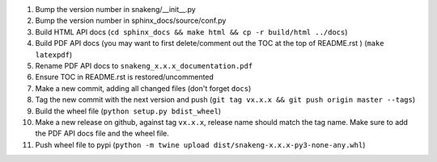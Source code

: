 #. Bump the version number in snakeng/__init__.py
#. Bump the version number in sphinx_docs/source/conf.py
#. Build HTML API docs (``cd sphinx_docs && make html && cp -r build/html ../docs``)
#. Build PDF API docs (you may want to first delete/comment out the TOC at
   the top of README.rst ) (``make latexpdf``)
#. Rename PDF API docs to ``snakeng_x.x.x_documentation.pdf``
#. Ensure TOC in README.rst is restored/uncommented
#. Make a new commit, adding all changed files (don't forget ``docs``)
#. Tag the new commit with the next version and push (``git tag vx.x.x && git push origin master --tags``)
#. Build the wheel file (``python setup.py bdist_wheel``)
#. Make a new release on github, against tag ``vx.x.x``, release name should match the tag name.
   Make sure to add the PDF API docs file and the wheel file.
#. Push wheel file to pypi (``python -m twine upload dist/snakeng-x.x.x-py3-none-any.whl``)
